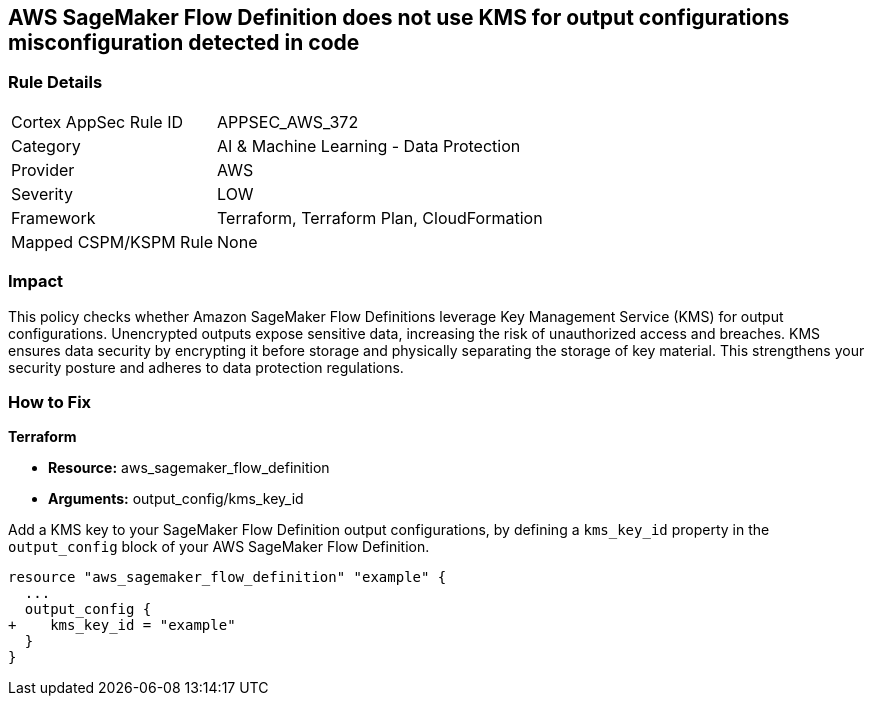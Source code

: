 
== AWS SageMaker Flow Definition does not use KMS for output configurations misconfiguration detected in code

=== Rule Details

[cols="1,2"]
|===
|Cortex AppSec Rule ID |APPSEC_AWS_372
|Category |AI & Machine Learning - Data Protection
|Provider |AWS
|Severity |LOW
|Framework |Terraform, Terraform Plan, CloudFormation
|Mapped CSPM/KSPM Rule |None
|===


=== Impact
This policy checks whether Amazon SageMaker Flow Definitions leverage Key Management Service (KMS) for output configurations. Unencrypted outputs expose sensitive data, increasing the risk of unauthorized access and breaches. KMS ensures data security by encrypting it before storage and physically separating the storage of key material. This strengthens your security posture and adheres to data protection regulations.

=== How to Fix

*Terraform*

* *Resource:* aws_sagemaker_flow_definition
* *Arguments:* output_config/kms_key_id

Add a KMS key to your SageMaker Flow Definition output configurations, by defining a `kms_key_id` property in the `output_config` block of your AWS SageMaker Flow Definition.

[source,hcl]
----
resource "aws_sagemaker_flow_definition" "example" {
  ...
  output_config {
+    kms_key_id = "example"
  }
}
----

